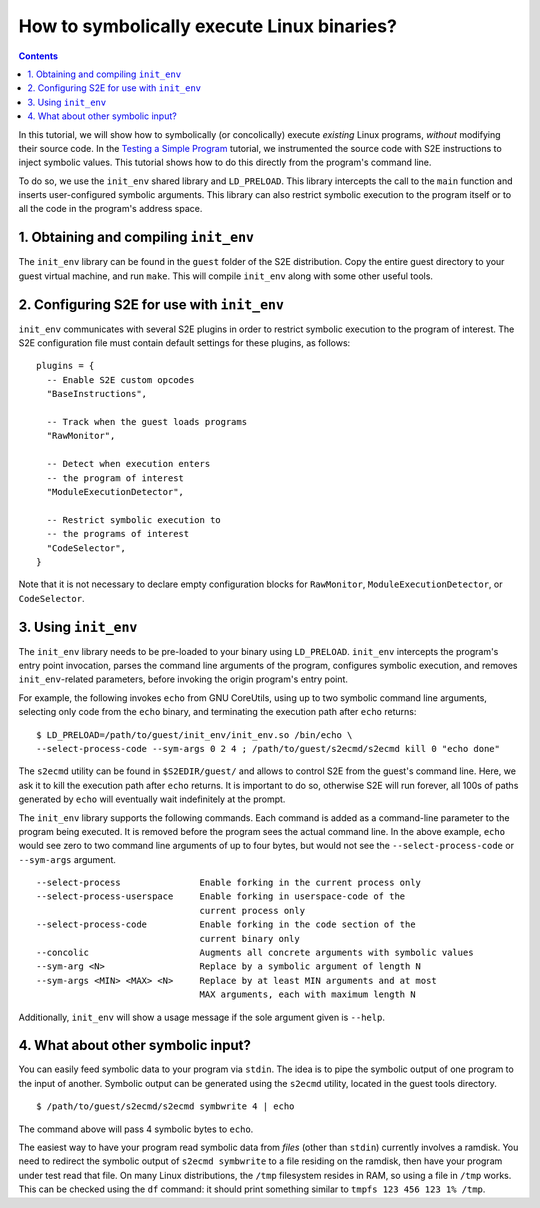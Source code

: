 ===========================================
How to symbolically execute Linux binaries?
===========================================

.. contents::

In this tutorial, we will show how to symbolically (or concolically) execute *existing* Linux programs,
*without* modifying their source code. In the `Testing a Simple Program <../TestingMinimalProgram.html>`_ tutorial,
we instrumented the source code with S2E instructions to inject symbolic values.
This tutorial shows how to do this directly from the program's command line.

To do so, we use the ``init_env`` shared library and ``LD_PRELOAD``.
This library intercepts the call to the ``main`` function and inserts user-configured symbolic arguments.
This library can also restrict symbolic execution to the program itself or to all the code in the program's address space.


1. Obtaining and compiling ``init_env``
---------------------------------------

The ``init_env`` library can be found in the ``guest`` folder of the S2E
distribution. Copy the entire guest directory to your guest virtual machine, and
run ``make``. This will compile ``init_env`` along with some other useful
tools.


2. Configuring S2E for use with ``init_env``
--------------------------------------------

``init_env`` communicates with several S2E plugins in order to restrict
symbolic execution to the program of interest. The S2E configuration
file must contain default settings for these plugins, as follows:

::

    plugins = {
      -- Enable S2E custom opcodes
      "BaseInstructions",

      -- Track when the guest loads programs
      "RawMonitor",

      -- Detect when execution enters
      -- the program of interest
      "ModuleExecutionDetector",

      -- Restrict symbolic execution to
      -- the programs of interest
      "CodeSelector",
    }

Note that it is not necessary to declare empty configuration blocks
for ``RawMonitor``, ``ModuleExecutionDetector``, or ``CodeSelector``.


3. Using ``init_env``
---------------------

The ``init_env`` library needs to be pre-loaded to your binary using
``LD_PRELOAD``. ``init_env`` intercepts the program's entry point invocation, parses
the command line arguments of the program, configures symbolic execution, and removes ``init_env``-related
parameters, before invoking the origin program's entry point.

For example, the following invokes ``echo`` from GNU CoreUtils, using up to two
symbolic command line arguments, selecting only code from the ``echo``
binary, and terminating the execution path after ``echo`` returns::

    $ LD_PRELOAD=/path/to/guest/init_env/init_env.so /bin/echo \
    --select-process-code --sym-args 0 2 4 ; /path/to/guest/s2ecmd/s2ecmd kill 0 "echo done"

The ``s2ecmd`` utility can be found in ``$S2EDIR/guest/`` and allows to control S2E from
the guest's command line. Here, we ask it to kill the execution path after ``echo`` returns.
It is important to do so, otherwise S2E will run forever, all 100s of paths generated by ``echo`` will eventually
wait indefinitely at the prompt.

The ``init_env`` library supports the following commands. Each command is added
as a command-line parameter to the program being executed. It is removed before
the program sees the actual command line. In the above example, ``echo`` would
see zero to two command line arguments of up to four bytes, but would not see
the ``--select-process-code`` or ``--sym-args`` argument.

::

    --select-process               Enable forking in the current process only
    --select-process-userspace     Enable forking in userspace-code of the
                                   current process only
    --select-process-code          Enable forking in the code section of the
                                   current binary only
    --concolic                     Augments all concrete arguments with symbolic values
    --sym-arg <N>                  Replace by a symbolic argument of length N
    --sym-args <MIN> <MAX> <N>     Replace by at least MIN arguments and at most
                                   MAX arguments, each with maximum length N

Additionally, ``init_env`` will show a usage message if the sole argument given
is ``--help``.


4. What about other symbolic input?
-----------------------------------

You can easily feed symbolic data to your program via ``stdin``.
The idea is to pipe the symbolic output of one program to the input of another.
Symbolic output can be generated using the ``s2ecmd`` utility, located in the
guest tools directory.

::

    $ /path/to/guest/s2ecmd/s2ecmd symbwrite 4 | echo


The command above will pass 4 symbolic bytes to ``echo``.


The easiest way to have your program read symbolic data from *files* (other than
``stdin``) currently involves a ramdisk. You need to redirect the symbolic output
of ``s2ecmd symbwrite`` to a file residing on the ramdisk, then have your program under
test read that file. On many Linux distributions, the ``/tmp`` filesystem resides in
RAM, so using a file in ``/tmp`` works. This can be checked using the ``df``
command: it should print something similar to ``tmpfs 123 456 123 1% /tmp``.

